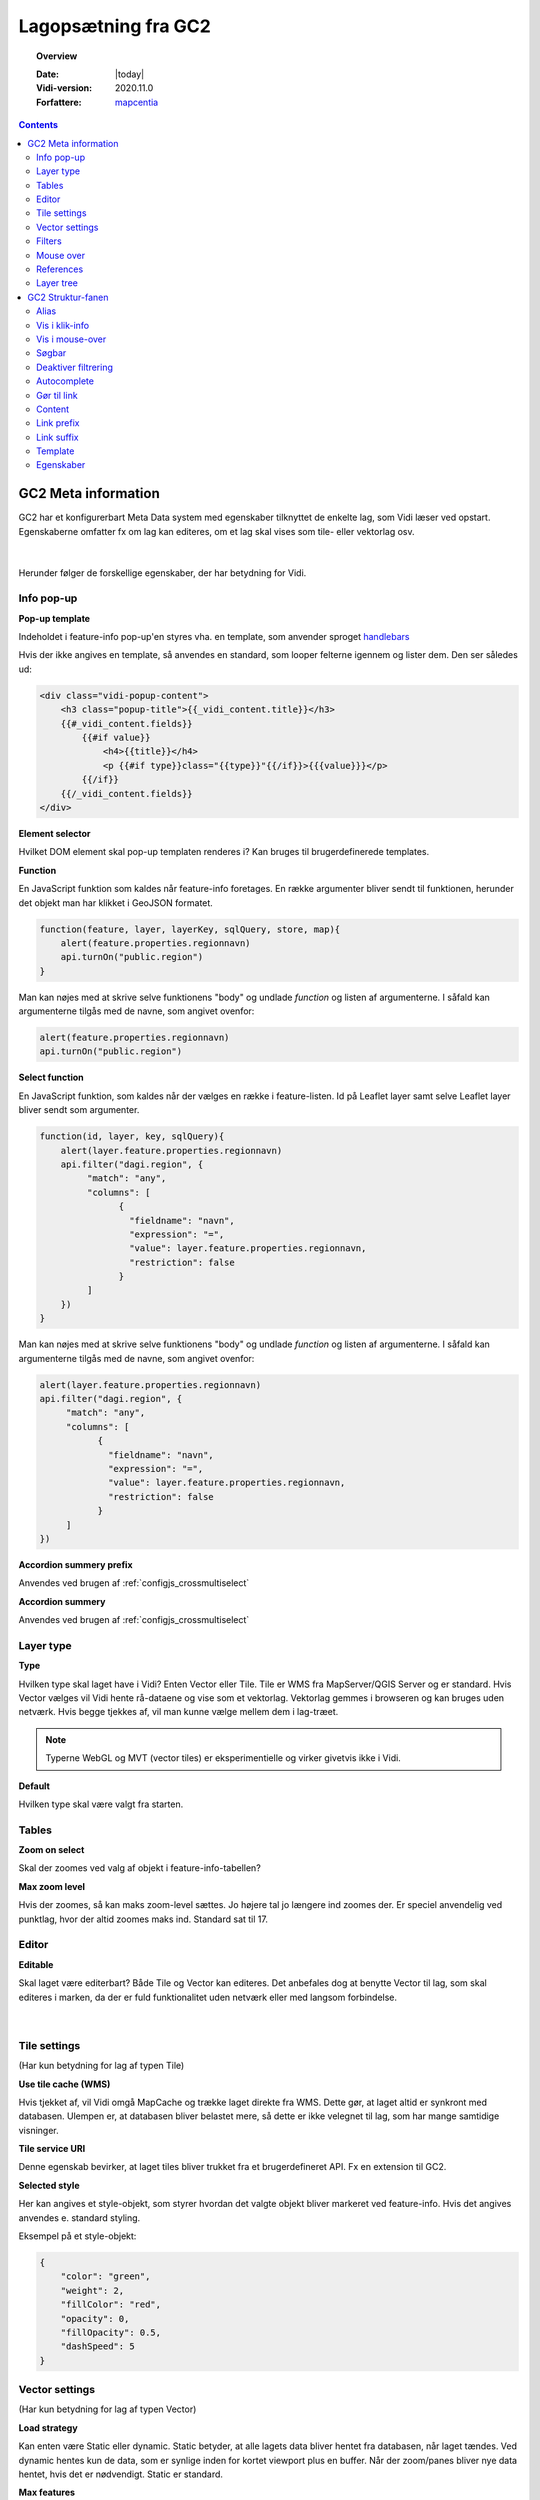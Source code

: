 .. _gc2meta:

#################################################################
Lagopsætning fra GC2
#################################################################

.. topic:: Overview

    :Date: |today|
    :Vidi-version: 2020.11.0
    :Forfattere: `mapcentia <https://github.com/mapcentia>`_

.. contents::
    :depth: 4

*****************************************************************
GC2 Meta information
*****************************************************************

GC2 har et konfigurerbart Meta Data system med egenskaber tilknyttet de enkelte lag, som Vidi læser ved opstart. Egenskaberne omfatter fx om lag kan editeres, om et lag skal vises som tile- eller vektorlag osv.

.. figure:: ../../_media/gc2-meta.png
    :width: 700px
    :align: center
    :name: cross-multi-select
    :figclass: align-center
|
Herunder følger de forskellige egenskaber, der har betydning for Vidi.

.. _gc2mata_infopopup:

Info pop-up
=================================================================

**Pop-up template**

Indeholdet i feature-info pop-up'en styres vha. en template, som anvender sproget `handlebars <https://handlebarsjs.com>`_

Hvis der ikke angives en template, så anvendes en standard, som looper felterne igennem og lister dem. Den ser således ud:

.. code-block:: handlebars

    <div class="vidi-popup-content">
        <h3 class="popup-title">{{_vidi_content.title}}</h3>
        {{#_vidi_content.fields}}
            {{#if value}}
                <h4>{{title}}</h4>
                <p {{#if type}}class="{{type}}"{{/if}}>{{{value}}}</p>
            {{/if}}
        {{/_vidi_content.fields}}
    </div>

**Element selector**

Hvilket DOM element skal pop-up templaten renderes i? Kan bruges til brugerdefinerede templates.

**Function**

En JavaScript funktion som kaldes når feature-info foretages. En række argumenter bliver sendt til funktionen, herunder det objekt man har klikket i GeoJSON formatet.

.. code-block:: javascript

    function(feature, layer, layerKey, sqlQuery, store, map){
        alert(feature.properties.regionnavn)
        api.turnOn("public.region")
    }

Man kan nøjes med at skrive selve funktionens "body" og undlade `function` og listen af argumenterne. I såfald kan argumenterne tilgås med de navne, som angivet ovenfor:

.. code-block:: javascript

    alert(feature.properties.regionnavn)
    api.turnOn("public.region")

**Select function**

En JavaScript funktion, som kaldes når der vælges en række i feature-listen. Id på Leaflet layer samt selve Leaflet layer bliver sendt som argumenter.

.. code-block:: javascript

    function(id, layer, key, sqlQuery){
        alert(layer.feature.properties.regionnavn)
        api.filter("dagi.region", {
             "match": "any",
             "columns": [
                   {
                     "fieldname": "navn",
                     "expression": "=",
                     "value": layer.feature.properties.regionnavn,
                     "restriction": false
                   }
             ]
        })
    }

Man kan nøjes med at skrive selve funktionens "body" og undlade `function` og listen af argumenterne. I såfald kan argumenterne tilgås med de navne, som angivet ovenfor:

.. code-block:: javascript

    alert(layer.feature.properties.regionnavn)
    api.filter("dagi.region", {
         "match": "any",
         "columns": [
               {
                 "fieldname": "navn",
                 "expression": "=",
                 "value": layer.feature.properties.regionnavn,
                 "restriction": false
               }
         ]
    })

**Accordion summery prefix**

Anvendes ved brugen af :ref:`configjs_crossmultiselect`

**Accordion summery**

Anvendes ved brugen af :ref:`configjs_crossmultiselect`

.. _gc2mata_layertype:

Layer type
=================================================================

**Type**

Hvilken type skal laget have i Vidi? Enten Vector eller Tile. Tile er WMS fra MapServer/QGIS Server og er standard. Hvis Vector vælges vil Vidi hente rå-dataene og vise som et vektorlag. Vektorlag gemmes i browseren og kan bruges uden netværk. Hvis begge tjekkes af, vil man kunne vælge mellem dem i lag-træet.

.. note::
    Typerne WebGL og MVT (vector tiles) er eksperimentielle og virker givetvis ikke i Vidi.

**Default**

Hvilken type skal være valgt fra starten.

.. _gc2mata_tables:

Tables
=================================================================

**Zoom on select**

Skal der zoomes ved valg af objekt i feature-info-tabellen?

**Max zoom level**

Hvis der zoomes, så kan maks zoom-level sættes. Jo højere tal jo længere ind zoomes der. Er speciel anvendelig ved punktlag, hvor der altid zoomes maks ind. Standard sat til 17.

.. _gc2mata_editor:

Editor
=================================================================

**Editable**

Skal laget være editerbart? Både Tile og Vector kan editeres. Det anbefales dog at benytte Vector til lag, som skal editeres i marken, da der er fuld funktionalitet uden netværk eller med langsom forbindelse.

.. figure:: ../../_media/gc2-meta-editor.png
    :width: 400px
    :align: center
    :name: cross-multi-select
    :figclass: align-center
|
.. _gc2mata_tilesettings:

Tile settings
=================================================================

(Har kun betydning for lag af typen Tile)

**Use tile cache (WMS)**

Hvis tjekket af, vil Vidi omgå MapCache og trække laget direkte fra WMS. Dette gør, at laget altid er synkront med databasen. Ulempen er, at databasen bliver belastet mere, så dette er ikke velegnet til lag, som har mange samtidige visninger.

**Tile service URI**

Denne egenskab bevirker, at laget tiles bliver trukket fra et brugerdefineret API. Fx en extension til GC2.

**Selected style**

Her kan angives et style-objekt, som styrer hvordan det valgte objekt bliver markeret ved feature-info. Hvis det angives anvendes e. standard styling.

Eksempel på et style-objekt:

.. code-block:: json

    {
        "color": "green",
        "weight": 2,
        "fillColor": "red",
        "opacity": 0,
        "fillOpacity": 0.5,
        "dashSpeed": 5
    }

.. _gc2mata_vectorsettings:

Vector settings
=================================================================

(Har kun betydning for lag af typen Vector)

**Load strategy**

Kan enten være Static eller dynamic. Static betyder, at alle lagets data bliver hentet fra databasen, når laget tændes. Ved dynamic hentes kun de data, som er synlige inden for kortet viewport plus en buffer. Når der zoom/panes bliver nye data hentet, hvis det er nødvendigt. Static er standard.

**Max features**

Hvor mange features skal skal der max leveres? Når laget tændes og max bliver nået, vises ingen features i laget og brugeren bliver informeret om, at max blev nået.

**Use clustering**

Aktiverer Leaflet Cluster Map på laget.

**Point to layer**

Vektor-punkter punkter kan vises som enten circle markers eller grafiske markers. Førstnævnte kan sammenlignes med vektor-linjer og flader og vil anvende nedenfornævnte Style function.

Men punkter kan også vises som grafisk ikoner. Vidi har indbygget Leaflet Plugin'en `Extra Markers <https://github.com/coryasilva/Leaflet.ExtraMarkers>`_ med `Font Awesome <https://fontawesome.com>`_ , som anvendes uden videre:

.. code-block:: javascript

    function(feature, latlng) {
        return L.marker(latlng, {
            icon: L.ExtraMarkers.icon({
                icon: 'fa-home',
                markerColor: 'blue',
                shape: 'circle',
                prefix: 'fa',
                iconColor: '#fff'
            })
        });
    }

Her er et eksempel på hvordan et brugerdefineret SVG symbol kan anvendes:

.. code-block:: javascript

    function(feature, latlng) {
        return L.marker(latlng, {
            icon: L.icon({
                iconUrl: "https://geofyn.github.io/mapcentia_vidi_symbols/flaticon/heart.svg",
                iconSize: [25, 25],
                iconAnchor: [12, 12],
                tooltip:'virksomhed'
            })
        })
    }

Markers placeres som standard i "marker-pane", som ligger øverste i kortet. Dvs. at marker-lag ikke kan sorteres mellem andre lag ej heller andre marker-lag. For at kun sortere marker-lag som andre typer af lag, er det nødvendigt at angive i marker-definitionen, at de skal placeres i eget pane.

Hvert lag har sit eget pane, som hedder "schemanavn-lagnavn". Dette kan angives i hhv. ``pane`` og ``shadowPane``. Sidstnævnte anvendes kun ved bruge af ExtraMarkers eller tilsvarende, som har en skygge:

.. code-block:: javascript

    function(feature, latlng) {
        return L.marker(latlng, {
            pane: "schemanavn-lagnavn",
            shadowPane: "schemanavn-lagnavn",
            icon: L.ExtraMarkers.icon({
                icon: 'fa-home',
                markerColor: 'blue',
                shape: 'circle',
                prefix: 'fa',
                iconColor: '#fff'
            })
        });
    }

**Style function**

Funktion til styling af vektor-lag. Funktionen modtager hver enkelt feature i laget og leverer en style tilbage. Man kan derved lave meget anvanceret tematiseringer:

.. code-block:: javascript

    function(feature) {
        return {
            color: 'green',
            weight: 2,
            fillColor: 'red',
            opacity: 0.5,
            fillOpacity: 0.5,
            radius: 25
        }
    }

**Show table**

Hvis tjekket af og laget bliver tændt som vektor vil en tabel med lagets attributter vises.
Kolonnerne styres af ``Vis i klik-info`` og ``Alias`` i GC2 Admin. Der kan kun vises en tabel ad gangen.
Hvis der allerede er en tabel åben, sker der ingenting ved åbning af en anden - det første lag skal slukkes før en anden tabel kan åbnes.
Virker kun i embed template.
Positionen og bredde/højde på tabellen kan styres gennem :ref:`Kørselskonfiguration (configs)<configjs_vectorTable>`

.. figure:: ../../_media/vector-table.png
    :width: 400px
    :align: center
    :name: vector-table
    :figclass: align-center

**Reload Interval**

Hvis dette sættes vil laget refreshe i det angivne interval. Angives i millisekunder.

**Reload callback**

Hvis ovenfor er sat, vil denne funktion blive kørt ved hvert refresh.

**Disable feature info**

Deaktiverer feature-info på vektor-laget.

**Max zoom**

Højeste zoom-level hvor laget skal være synligt. Værdien skal være en tile-set zoom level (0-20). Virker for både vektor og marker lag.

**Min zoom**

Laveste zoom-level hvor laget skal være synligt. Værdien skal være en tile-set zoom level (0-20). Virker for både vektor og marker lag.

**Tooltip template**

Hvis der angives en tooltip template får hver vektorfeature et tooltip/label med værdien. Templaten har adgang til alle attributter for feature:

.. code-block:: html

   <i>{{plannavn}} {{plannr}}</i>

.. _gc2mata_filters:

Filters
=================================================================

**Filter config**

Her kan der foruddefineres hvilke filtre, der skal være parate til brug fra starten. Derved skal brugeren blot skrive værdier i filtrene og klikke Apply.

Filteropsætningen er en liste af objekter med hver to egenskaber: field og operator. Eksempel på en opsætning:

.. code-block:: json

    [
      {"field": "id","operator": "="},
      {"field": "datotid_fra","operator": ">="},
      {"field": "datotid_til","operator": "<"}
    ]

Som giver dette resultat:

.. figure:: ../../_media/gc2-meta-filters.png
    :width: 400px
    :align: center
    :name: cross-multi-select
    :figclass: align-center
|
**Predefined filters**

Præ-definerede filtre gør det muligt, at aktivere fastsatte filtrer med en tjekboks. Som udgangspunkt er et filter aktiveret og som match bruges altid "Any". Dette er velegnet til at give brugeren mulighed for at slukke/tænde klasser i kortet. Et eksempel på Præ-definerede filtre kan ses nedenunder. Først skrives titlen på filteret og på højresiden skrives selve filtret, som er en SQL where clause.

.. code-block:: json

    {
          "Afsluttet": "status='Afsluttet'",
          "Aktiv": "status='Aktiv'",
          "Bortfaldet": "status='Bortfaldet'",
          "Ukendt": "(status!='Afsluttet' AND status!='Aktiv' AND status!='Bortfaldet')"
    }

Eksemplet ser sådan ud i lag-træet:

.. figure:: ../../_media/gc2-meta-filters2.png
    :width: 400px
    :align: center
    :name: cross-multi-select
    :figclass: align-center
|

**Default match**

Hvad skal match være som standard: All eller Any

**Immutable**

Hvis denne egenskab er slået til kan filteropsætningen ikke ændres i Vidi.

.. _gc2mata_mouseover:

Mouse over
=================================================================

**Activate mouse over**

Aktiverer mouse over på laget. Virker på tile- og vektor-lag.

**Template**

Indeholdet i mouse over labelen styres vha. en template, som anvender sproget `handlebars <https://handlebarsjs.com>`_

Hvis der ikke angives en template, så anvendes en standard, som looper valgte felterne (tjekket af i :ref:`gc2structure_mouseover`) igennem og lister dem. Den ser således ud:

.. code-block:: handlebars

    <div>
        {{#each data}}
            {{this.title}}: {{this.value}} <br>
        {{/each}}
    </div>

**Cache UTF grid**

Ved mouse over på tile-lag anvendes et såkaldt UTF grid, som er en slags interaktivt lag, som loades bag tile-laget. Det kræver database og CPU resourcer at danne disse grids, så det er muligt at cache dem, således allerede brugte grids ikke skal gendannes.

.. _gc2mata_references:

References
=================================================================

**Referenced by**

Her kan et lag linkes til et eller flere andre lag. Dvs. at når "forældre"-laget filtreres, så bliver "børne"-lagene også filtreret. forældre-laget og børne-lagene skal kunne linkes samme efter princippet med en nøgle og fremmednøgle: Forældre-laget skal have en et unikt nøglefelt, som optræder som fremmednøglefelt i børne-lagene.

Opsætningen sker i forældre-laget, som refererer til børne-lagene.

I eksemplet nedenunder refererer børne-laget drift.vw_searchjourneystop til forældrelaget, som har det unikke nøglefelt vj_gid. Fremmednøglen i børne-laget hedder vehjourneygid.

Her er der kun ét børne-lag, men der skrives flere objekter ind i listen.

.. code-block:: json

    [
        {
            "rel": "drift.vw_searchjourneystop",
            "parent_column": "vj_gid",
            "child_column": "vehjourneygid"
        }
    ]

I Vidi i laget-træet kan børne-lagene ses på forældre-laget:

.. figure:: ../../_media/gc2-meta-references.png
    :width: 400px
    :align: center
    :name: cross-multi-select
    :figclass: align-center
|

.. _gc2mata_layerstree:

Layer tree
=================================================================

**Sub group**

Denne egenskab kan gruppere lag i en under-lag-grupper. Alle lag med samme Sub group vil blive samlet i en gruppe. Lagene skal ligge i samme GC2 Group.

Man kan have uendelig mange undergrupper og stien af undergrupper, hvor laget skal befinde sig skal angives således:

.. code-block:: json

    sub group 1|sub group 2|sub group 3|sub group 4

**Open tools**

Her kan angives om et lags værktøjer skal være åbne fra starten. Hvilke værktøjer, der skal være åbne, angives således:

.. code-block:: json

    ["filters"]

I ovenstående tilfælde vil filter-værktøjerne være åbne.

Her ses alle mulighederne:

.. code-block:: json

    ["filters","opacity","load-strategy","search"]

**Disable check box**

Laget kan låses. Det låses op, hvis laget er registreret som "barn" til et andet lag gennem :ref:`gc2mata_references`, hvorpå der aktiveres et filter.


*****************************************************************
GC2 Struktur-fanen
*****************************************************************

I GC2's struktur-fane kan der laves en række indstillinger på feltniveau.

.. figure:: ../../_media/structure-overview.png
    :width: 700px
    :align: center
    :name: cross-multi-select
    :figclass: align-center
|

Alias
=================================================================

Giv feltet et alias, som vises i stedet for det tekniske feltnavn i Vidi. Kan indeholde specialtegn

Vis i klik-info
=================================================================

Medtag feltet i feature-info. Gælder kun ved brugen af standard pop-up templaten. (se :ref:`gc2mata_infopopup`)

.. _gc2structure_mouseover:

Vis i mouse-over
=================================================================

Medtag feltet i mouse-over. Gælder kun ved brugen af standard mouse-over-templaten. Men skal klikkes af, hvis feltet overhovedet skal med i UTF Grid'et. (se :ref:`gc2mata_mouseover`)


Søgbar
=================================================================

Gør feltet søgbart i lagets fritekstsøgning.

.. figure:: ../../_media/layer-search.png
    :width: 500px
    :align: center
    :name: cross-multi-select
    :figclass: align-center
|

Deaktiver filtrering
=================================================================

Ekskluder feltet fra lag-filtrering.


Autocomplete
=================================================================

Aktiver autocomplete på feltet i filtrering.

.. figure:: ../../_media/filter-autocomplete.png
    :width: 450px
    :align: center
    :name: cross-multi-select
    :figclass: align-center
|

.. _gc2structure_link:

Gør til link
=================================================================

Hvis feltet indholder en web-adresse gøres det til et aktivt link i pop-up'en.

.. note::
    Hvis der anvendes en brugerdefineret pop-up template, har denne indstilling ingen effekt (se :ref:`gc2mata_infopopup`)

Content
=================================================================

Hvis feltet indeholder et link til et billede eller mp4-video kan der her vælges typen. Ved brug af standard templaten bliver billedet eller videoen sat ind (se :ref:`gc2mata_infopopup`)

.. note::
    Hvis der anvendes en brugerdefineret pop-up template, har denne indstilling ingen effekt (se :ref:`gc2mata_infopopup`)

.. _gc2structure_link_prefix:

Link prefix
=================================================================

Hvis :ref:`gc2structure_link` er tjekket af, kan der sættes en tekst-streng foran linket. Fx hvis ``https://`` mangler i linket (fx ``minside.dk/mitdok.pdf``) således det blivet et gyldigt link.

.. note::
    Hvis der anvendes en brugerdefineret pop-up template, har denne indstilling ingen effekt (se :ref:`gc2mata_infopopup`)

Link suffix
=================================================================

Som ved :ref:`gc2structure_link_prefix` men bare bagved. Fx hvis feltet kun indeholder en titel på et dokument: ``mitdok``, så kan ``https://minside.dk`` sættes som prefix og ``.pdf`` som suffix. og resultatet bliver ``https://minside.dk/mitdok.pdf``.

.. note::
    Hvis der anvendes en brugerdefineret pop-up template, har denne indstilling ingen effekt (se :ref:`gc2mata_infopopup`)

Template
=================================================================

Hvis værdien af et felt skal udtrykkes i pop-up og tabel ved andet end selve den rå værdi kan der indsættes en template for feltet. En template har adgang til alle objektets attributter. Fx kan der defineres en template, som skaber et link med link-tekst og ``title`` og ``aria-label`` attributter fra et andet felt. Fx:

.. code-block:: html

   <a href="{{doklink}}" target="_blank" title="Link til lokalplan {{plannavn}} {{plannr}} som pdf" aria-label="Link til lokalplan {{plannavn}} {{plannr}} som pdf">{{plannr}} {{plannavn}}</a>

.. note::
    Hvis der anvendes en brugerdefineret pop-up template, har denne indstilling ingen effekt (se :ref:`gc2mata_infopopup`)

Egenskaber
=================================================================

Her kan der defineres hvilke værdier, der kan være i feltet. Hvis dette defineres, vil der i Vidi's filter og editerings funktioner blive dannet en drop-down-liste, hvor værdierne kan vælges. Det vil altså ikke være muligt at indtaste vilkårlige værdier.


Listen af værdier kan defineres på en række forskellige måder.

**Reference-tabel**

Værdier kan komme fra en anden tabel i databasen. Dette angives ved tre parameter i et JSON objekt:

.. code-block:: json

    {"_rel":"schema.tabel", "_value":"feltnavn", "_text":"feltnavn"}

* ``_rel`` angiver reference-tabellen (eller view) som schema-kvalificeret (schema-navnet skal angives foran tabelnavnet).
* ``_value`` angiver feltet, som indeholder værdierne.
* ``_text`` angiver feltet, som indeholder den tekst, der skal vises i drop-down-listen. Dette felt kan godt være det samme som ovenstående _value felt.

**Værdi-tekst liste**

Værdier kan angive som en liste af værdi-tekst par i et JSON objekt. Dvs. at det er teksten (venstre side), som bliver vist i drop-down-listen, mens værdien (højre side) bliver anvendt.

.. code-block:: json

    {"tekst_1":"1","tekst_2":"2","tekst_3":"3"}

**Værdi liste**

Værdier kan angives som en liste i et JSON array. Værdierne bliver vist i drop-down-listen.

.. code-block:: json

    [1,2,3]

Listen kan både bestå af tal og tekster.

**Wild card**

Der kan dannes en drop-down-liste af samtlige unikke værdier som allerede findes i feltet. Det gøres ved at indsætte ``*`` i feltet.



